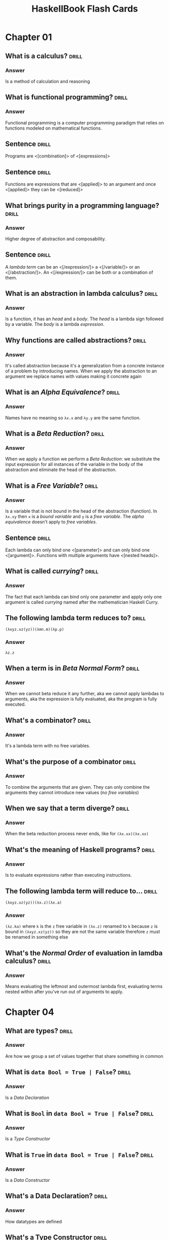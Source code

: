 # -*- eval: (org-content 2); -*-

#+TITLE: HaskellBook Flash Cards

* Chapter 01
** What is a calculus?                                                                      :drill:
*** Answer
Is a method of calculation and reasoning
** What is functional programming?                                                          :drill:
*** Answer
Functional programming is a computer programming paradigm that relies
on functions modeled on mathematical functions.
** Sentence                                                                                 :drill:
Programs are <[combination]> of <[expressions]>
** Sentence                                                                                 :drill:
Functions are expressions that are <[applied]> to an argument and once
<[applied]> they can be <[reduced]>
** What brings purity in a programming language?                                            :drill:
*** Answer
Higher degree of abstraction and composability.
** Sentence                                                                                 :drill:
A /lambda term/ can be an <[/expression/]> a <[/variable/]> or an
<[/abstraction/]>. An <[/expression/]> can be both or a combination of
them.
** What is an abstraction in lambda calculus?                                               :drill:
*** Answer
Is a function, it has an /head/ and a /body/. The /head/ is a lambda
sign followed by a variable. The /body/ is a lambda /expression/.
** Why functions are called abstractions?                                                   :drill:
*** Answer
It's called abstraction because it's a generalization from a concrete
instance of a problem by introducing names. When we apply the
abstraction to an argument we replace names with values making it
concrete again
** What is an /Alpha Equivalence/?                                                          :drill:
*** Answer
Names have no meaning so ~λx.x~ and ~λy.y~ are the same function.
** What is a /Beta Reduction/?                                                              :drill:
*** Answer
When we apply a function we perform a /Beta Reduction/: we substitute
the input expression for all instances of the variable in the body of
the abstraction and eliminate the head of the abstraction.
** What is a /Free Variable/?                                                               :drill:
*** Answer
Is a variable that is not bound in the head of the abstraction
(function). In ~λx.xy~ then ~x~ is a /bound variable/ and ~y~ is a
/free variable/. The /alpha equivalence/ doesn't apply to /free
variables/.
** Sentence                                                                                 :drill:
Each lambda can only bind one <[parameter]> and can only bind one
<[argument]>. Functions with multiple arguments have <[nested heads]>.
** What is called /currying/?                                                               :drill:
*** Answer
The fact that each lambda can bind only one parameter and apply only
one argument is called /currying/ named after the mathematician
Haskell Curry.
** The following lambda term reduces to?                                                    :drill:
~(λxyz.xz(yz))(λmn.m)(λp.p)~
*** Answer
~λz.z~
** When a term is in /Beta Normal Form/?                                                    :drill:
*** Answer
When we cannot beta reduce it any further, aka we cannot apply lambdas
to arguments, aka the expression is fully evaluated, aka the program
is fully executed.
** What's a combinator?                                                                     :drill:
*** Answer
It's a lambda term with no free variables.
** What's the purpose of a combinator                                                       :drill:
*** Answer
To combine the arguments that are given. They can only combine the
arguments they cannot introduce new values (no /free variables/)
** When we say that a term diverge?                                                         :drill:
*** Answer
When the beta reduction process never ends, like for ~(λx.xx)(λx.xx)~
** What's the meaning of Haskell programs?                                                  :drill:
*** Answer
Is to evaluate expressions rather than executing instructions.
** The following lambda term will reduce to...                                              :drill:
~(λxyz.xz(yz))(λx.z)(λx.a)~
*** Answer
~(λz.ka)~ where ~k~ is the ~z~ free variable in ~(λx.z)~ renamed to
~k~ because ~z~ is bound in ~(λxyz.xz(yz))~ so they are not the same
variable therefore ~z~ must be renamed in something else
** What's the /Normal Order/ of evaluation in lamdba calculus?                              :drill:
*** Answer
Means evaluating the leftmost and outermost lambda first, evaluating
terms nested within after you've run out of arguments to apply.
* Chapter 04
** What are types?                                                                          :drill:
:PROPERTIES:
:ID:       2c2d67f2-ec90-4a5f-a5f7-b322bec5a247
:END:
*** Answer
Are how we group a set of values together that share something in
common
** What is ~data Bool = True | False~?                                                      :drill:
:PROPERTIES:
:ID:       56f87207-45ef-4590-85b3-6c4f73867521
:END:
*** Answer
Is a /Data Declaration/
** What is ~Bool~ in ~data Bool = True | False~?                                            :drill:
:PROPERTIES:
:ID:       be1821b2-2773-492a-8b16-0ac5393c59be
:END:
*** Answer
Is a /Type Constructor/
** What is ~True~ in ~data Bool = True | False~?                                            :drill:
:PROPERTIES:
:ID:       88419a7e-e35e-4ea1-b7ee-ddddec40873a
:END:
*** Answer
Is a /Data Constructor/
** What's a Data Declaration?                                                               :drill:
:PROPERTIES:
:ID:       665a09cb-092f-4d47-ae95-bba993381897
:END:
*** Answer
How datatypes are defined
** What's a Type Constructor                                                                :drill:
:PROPERTIES:
:ID:       56eaab13-4f63-4b6d-8949-5a06dd869ffd
:END:
*** Answer
How we define the name of a type. Type constructors are used at type
level
** What's a Data Constructor?                                                               :drill:
:PROPERTIES:
:ID:       b9079175-a6f3-46bc-a25b-6746a661fd45
:END:
*** Answer
Are the values that inhabit the type they are defined in. Data
constructors are used at term level.
** What's the type of ~8~?                                                                  :drill:
:PROPERTIES:
:ID:       30603e40-ebf4-44ef-ae11-83450fb7c1e0
:END:
*** Answer
Numbers are polymorphic, the compiler doesn't assign them a concrete
type until is not forced to do so. In this case we cannot tell
** What are the ~Integral~ number types                                                     :drill:
:PROPERTIES:
:ID:       b03fd700-6876-4c67-bfa2-28d16d7ff405
:END:
*** Answer
Int, Integer, Word
** What are the ~Fractional~ number types                                                   :drill:
:PROPERTIES:
:ID:       9408ed3c-593f-45a8-98b6-c82c6a4e8315
:END:
*** Answer
Float, Double, Rational, Fixed, Scientific
** What's the type signature of ~==~                                                        :drill:
:PROPERTIES:
:ID:       0826e63c-0b5c-4c27-bcbd-c6eaeb8a5ba8
:END:
*** Answer
~(==) :: Eq a => a -> a -> Bool~
** What's the type signature of ~<~                                                         :drill:
:PROPERTIES:
:ID:       ff12a4b8-05fa-4014-8402-ba62bbb6d624
:END:
*** Answer
~(<) :: Ord a => a -> a -> Bool~
** ~if~ it's a statement or an expression?                                                  :drill:
:PROPERTIES:
:ID:       62d15637-c5d0-4442-a29f-d8ff2073cf3e
:END:
*** Answer
It's an expression
** What's the type signature of ~fst~?                                                      :drill:
:PROPERTIES:
:ID:       595d15bf-64a4-4897-b53d-985366992a94
:END:
*** Answer
~fst :: (a, b) -> a~
** What's the type signature of ~snd~                                                       :drill:
:PROPERTIES:
:ID:       8de0c7e8-25df-4276-8608-941fce812c34
:END:
*** Answer
~snd :: (a, b) -> b~
** What's the type signature of ~swap~?                                                     :drill:
:PROPERTIES:
:ID:       4a59f7d2-7dc2-4805-8a98-db2747991849
:END:
*** Answer
~swap :: (a, b) -> (b, a)~
* Chapter 05
** What's the output of ~:t 13~                                                             :drill:
:PROPERTIES:
:ID:       1f1e2410-fe95-4d3c-9403-ad7e1185846b
:END:
*** Answer
~13 :: Num p => p~
** What's the arrow (~->~)                                                                  :drill:
:PROPERTIES:
:ID:       c6e5b127-7dfb-487a-b902-b905092309b5
:END:
*** Answer
It's a /Type Constructor/ without a /Data Constructor/, it shows up only at type level and not at term level.
** The arrow ~(->)~ is left of right associative?                                           :drill:
:PROPERTIES:
:ID:       3f690bd9-927b-4c19-ba3f-e834e2bd0328
:END:
*** Answer
Is right associative, it means that ~(+) :: a -> a -> a~ it takes an
~a~ and returns a function ~(a -> a)~
** Function application is left or right associative?                                       :drill:
:PROPERTIES:
:ID:       62a423e6-8ff4-4a08-8620-a946a9af1651
:END:
*** Answer
If left associative, it means that ~f g 5~ will be applied as ~(f g) 5~
** What it means that a /Type Class/ is constraining a /Type Variable/?                     :drill:
:PROPERTIES:
:ID:       b5f3dfa9-c7b0-4aaf-aa25-84294dd9ad05
:END:
*** Answer
It means that the variable represents one of the types that have
instances of that /Type Class/
** How do you write that the /Type Variable/ ~a~ is constrained with /Type Class/ ~Num~?    :drill:
:PROPERTIES:
:ID:       d206609a-1e04-4cda-8f1b-224b29198671
:END:
*** Answer
~Num a => a~
** Sentence                                                                                 :drill:
:PROPERTIES:
:ID:       43e2f362-849f-44f8-a404-af0d845d6e1d
:END:
All <[functions]> in Haskell take <[one]> argument and return <[one]>
result
** Describe in words ~(+) :: Num a => a -> a -> a~                                          :drill:
:PROPERTIES:
:ID:       ab7ffc67-30cf-40df-836a-d11c9be4ebc5
:END:
*** Answer
It's a function that takes and argument of type ~a~ constrained by
~Num a~ and returns a function that takes and argument of the same
type ~a~ and returns a value of the same type ~a~.
** Describe in words ~map :: (a -> b) -> [a] -> [b]~                                        :drill:
:PROPERTIES:
:ID:       9211875b-d323-4a8d-95f7-d56c5b5dea3a
:END:
*** Answer
It's a function that takes a function from type ~a~ to type ~b~ and
returns a function that takes a list of values of type ~a~ and returns
a list of values ~b~
** Transformation from ~f :: (t1, t2) -> t3~ to ~f' :: t1 -> t2 -> t3~ is called...         :drill:
:PROPERTIES:
:ID:       13ec56c5-2f89-489b-8c14-5fcf068b0531
:END:
*** Answer
Curring
** Transformation from ~f :: t1 -> t2 -> t3~ to ~f' :: (t1, t2) -> t3~ is called...         :drill:
:PROPERTIES:
:ID:       6ac4dce2-46d1-4df5-a171-58cb50b2dc92
:END:
*** Answer
Unurring
** Write a function to curry a function ~(t1, t2) -> t3~                                    :drill:
:PROPERTIES:
:ID:       e7cae766-9d1a-4007-b1a8-be26fee5774a
:END:
*** Answer
#+BEGIN_SRC haskell :eval never
curry :: ((t1, t2) -> t3) -> t1 -> t2 -> t3
curry f a b = f (a, b)
#+END_SRC
** Write a function to uncurry a function ~t1 -> t2 -> t3~                                  :drill:
:PROPERTIES:
:ID:       8b03d20b-505a-43be-94ca-8cb0546e3ab6
:END:
*** Answer
#+BEGIN_SRC haskell
uncurry :: (t1 -> t2 -> t3) -> (t1, t2) -> t3
uncurry f (a, b) = f a b
#+END_SRC
** What's /Sectioning/?                                                                     :drill:
:PROPERTIES:
:ID:       d810fee9-1955-43e8-8594-6ece718d9d06
:END:
*** Answer
Partial application of infix operators. ~(2^)~ leaves the remaining
argument to the right or ~(^2)~ leaving the remaining argument to the
left.
** What means /Polymorphic/?                                                                :drill:
:PROPERTIES:
:ID:       74302f15-0ea0-4c75-b972-cc4395f3f38d
:END:
*** Answer
It means "made of many forms". Polymorphic type variables give us the
ability to implement expressions that can accept arguments of many
types and results of many types without rewriting the expression for
every type.
** Type variables can be: ...                                                               :drill:
:PROPERTIES:
:ID:       20eaf096-8900-480a-86ed-e51b203fbf0d
:END:
*** Answer
- Concrete
- Constrained Polymorphic (also called /Ad-Hoc Polymorphism/)
- Parametric Polymorphic
** A function is /Polymorphic/ when?                                                        :drill:
:PROPERTIES:
:ID:       c7f05602-864d-4804-9454-db7bde34d9c2
:END:
*** Answer
A function is polymorphic when its type signature has variables that
can represent more than one type.
** What's the /Parametricity/ property?                                                     :drill:
:PROPERTIES:
:ID:       c37ce399-d331-41b3-a4ba-2b204f0ce4d7
:END:
*** Answer
Parametricity is the property we get from having parametric
polymorphism. Parametricity means that the behavior of a function with
respect to the types of its arguments is uniform. The behavior cannot
change just because it was applied to an argument of a different type.
** What's a /Polymorphic Constant/?                                                         :drill:
:PROPERTIES:
:ID:       fa04ad83-d5d0-4ba6-8176-0cc03b59def5
:END:
*** Answer
A value whose concrete type is left to be decided. Ex ~[]~ which has
type ~[a]~ or ~1~ which has type ~Num a => a~.
** What's a /Principal Type/?                                                               :drill:
:PROPERTIES:
:ID:       614d06ae-ecd6-4977-9247-ae160014c097
:END:
*** Answer
Is the most generic type which still type checks.
** What's a /Type Class/?                                                                   :drill:
:PROPERTIES:
:ID:       60107c70-6056-47af-b09c-e14113e1abf0
:END:
*** Answer
Is a means of expressing faculties or interfaces that multiple
datatypes have in common.
** What's a /Module/?                                                                       :drill:
:PROPERTIES:
:ID:       b20dd244-9ccd-4a3b-8f71-d2a3decf14d6
:END:
*** Answer
Is the unit of organization that Haskell uses to collect together
declarations of values, functions, datatypes, type classes, and type
classes instances.

* Chapter 06
** In what sense Typeclasses are the opposite of Datatypes?                                 :drill:
:PROPERTIES:
:ID:       91055e7a-1f5a-4a2f-b961-9fe795ac3752
:END:
*** Answer
Because /Datatypes/ defines how /Types/ are created whereas
/Typeclasses/ defines how /Types/ are consumed (used in a
computation).
** What's the relationship between Typeclasses and their instances?                         :drill:
:PROPERTIES:
:ID:       31129382-0564-4817-856a-2dee25618d78
:END:
*** Answer
/Typeclasses/ defines functions and values. /Typeclasses/ instances
supply an implementation of those functions and values for a specific
/Type/.
** Sentence                                                                                 :drill:
:PROPERTIES:
:ID:       dd25510c-4c3d-4047-a9c0-898ae4cf12b8
:END:
Typeclasses allow us to <[generalize]> over a set of <[/types/]> in
order to define and execute a standard set of <[functions]> for those
<[types]>
** List some well known Typeclasses                                                         :drill:
:PROPERTIES:
:ID:       3ecc0dc9-4695-4984-b23d-73af3f5c6737
:END:
*** Answer
- Eq
- Show
- Ord
- Enum
- Bounded
- Num
** What does it mean for a Type to have an instance of a Typeclass?                         :drill:
:PROPERTIES:
:ID:       6363288a-2388-4d38-8244-4269f46e148f
:END:
*** Answer
To have an implementation of every (required) function defined in the
Typeclass.
** List all the methods defined in ~Eq~ Typeclass                                           :drill:
:PROPERTIES:
:ID:       9140d1a7-501a-4445-a9e1-375e3276308d
:END:
*** Answer
- ~(==) :: a -> a -> Bool~
- ~(/=) :: a -> a -> Bool~
** Define an instance of Typeclass ~Eq~ for the following Type                              :drill:
:PROPERTIES:
:ID:       a0d39dd2-13a3-40ab-997b-680dd199cfc9
:END:
#+BEGIN_SRC haskell
data Trivial = Trivial
#+END_SRC
*** Answer
#+BEGIN_SRC haskell
instance Eq Trivial where
  (==) Trivial Trivial = True
#+END_SRC
** What are partial functions?                                                              :drill:
:PROPERTIES:
:ID:       d414f081-be84-4fa7-9548-a8981ff9d5c0
:END:
*** Answer
Functions that are not defined for all possible input. Haskell will
refuse to compile such functions.
** Sentence                                                                                 :drill:
:PROPERTIES:
:ID:       906c121e-ced1-4a97-bc7c-eaebfb06a86e
:END:
*** Answer
For a <[polymorphic]> datatype we can ask, for one or more <[type
argument]>, to implement one or more <[Typeclass]>
** Write an instance of Typeclass ~Eq~ for the following Datatype                           :drill:
:PROPERTIES:
:ID:       0f0a2a72-bda0-4cd5-9087-d28bb7d32366
:END:
#+BEGIN_SRC haskell
data Pair a = Pair a a
#+END_SRC
*** Answer
#+BEGIN_SRC haskell
instance Eq a => Eq (Pair a) where
  (==) (Pair l1 l2) (Pair r1 r2) =
    l1 == r1 && l2 == r2
#+END_SRC
** How can a Typeclass inherith from another?                                               :drill:
:PROPERTIES:
:ID:       ca5d7efe-df2c-4954-af75-b0b22f020459
:END:
*** Answer
In the definition of a /Typeclass/ you can require the /Type/ to
already implement another /Typeclass/ (NOTE: that is not the same as
requiring a type to implement another /Typeclass/ when you define
another /Typeclass/ implementation)

#+BEGIN_SRC haskell :eval never
class (Real a, Enum a) => Integral a where ...
#+END_SRC

Any type that implements ~Integral~ must implement already ~Real~ and
~Enum~
** Why Typeclasses don't suffer from multiple inheritance problems?                         :drill:
:PROPERTIES:
:ID:       0e89feb7-be9d-469d-ae9f-9d99aed588ad
:END:
*** Answer
Because /Typeclasses/ inheritance is addictive, an implementation of a
method of a /Typeclass/ cannot override the implementation of another.
** What is /Type Defaulting/?                                                               :drill:
:PROPERTIES:
:ID:       09241a11-3199-42aa-a4dd-116ce303e185
:END:
*** Answer
Is when a /Typeclass/ constrained polymorphic value needs to be
resolved and it cannot be resolved either by declaration (~5 ::
Double~) or by type inference then the polymorphism is resolved using
the /Typeclass/ default type value (ex. for ~5~ the /Typeclass/ is
~Num~ and the default type of ~Num~ is ~Integer~)
** Question?                                                                                :drill:
:PROPERTIES:
:ID:       e0779f8d-fdd8-4ea4-a89f-048f37adb543
:END:
What is used, besides declaration and type inference, to resolve the
polymorphism of a value?
*** Answer
/Type Defaulting/, every Typeclass have a default type value, ~Enum~
has ~Integer~ as default, ~Fractional~ has ~Double~ as default.
** What's ~Ord~ /Typeclass/ for?                                                            :drill:
:PROPERTIES:
:ID:       c76bc27f-e151-4243-ac54-c215b4718e17
:END:
*** Answer
For things that can be put in order
** List all the methods in ~Ord~ /Typeclass/                                                :drill:
:PROPERTIES:
:ID:       1c9a1c10-7e48-4a09-9e1d-2b978ba11beb
:END:
*** Answer
- ~compare :: a -> a -> Ordering~
- ~(<) :: a -> a -> Bool~
- ~(<=) :: a -> a -> Bool~
- ~(>) :: a -> a -> Bool~
- ~(>=) :: a -> a -> Bool~
- ~max :: a -> a -> a~
- ~min :: a -> a -> a~
** What's ~Enum~ /Typeclass/ for?                                                           :drill:
:PROPERTIES:
:ID:       5ec1663f-2b30-4e73-960a-437eddbba34d
:END:
*** Answer
For things that have a predecessor and a successor
** What's ~Show~ /Typeclass/ for?                                                           :drill:
:PROPERTIES:
:ID:       8de4ca42-df7b-4c8f-a1f7-c89411d38023
:END:
*** Answer
To provide human readable string representations of structured data.
** What's ~()~?                                                                             :drill:
:PROPERTIES:
:ID:       39cd56e1-166c-4207-bfb5-1911dd1c10a4
:END:
*** Answer
Is called /Unit/, it's a value and also a type that has only one
habitant, it essentially represents nothing.
** What's the most representative method of ~Show~ /Typeclass/?                             :drill:
:PROPERTIES:
:ID:       6e5ef46b-e0e1-4ce5-9ace-3f2f515b150e
:END:
*** Answer
~show :: a -> String~
** What's ~Read~ /Typeclass/ for?                                                           :drill:
:PROPERTIES:
:ID:       320bfb02-7341-4e2e-8886-f52cefe4d51d
:END:
*** Answer
Interpret a string into a structured data.
** What's the most representative method of ~Read~ /Typeclass/?                             :drill:
:PROPERTIES:
:ID:       ac31c492-45c2-41ca-83eb-6f1ea9a56698
:END:
*** Answer
~read :: String -> a~ which is a partial function (we cannot guarantee
that for every string we can create a value of type ~a~) so it should
be avoided.
* Chapter 07
** How variables get bound to values?                                                       :drill:
:PROPERTIES:
:ID:       b59abd8d-5a7b-43cb-8f59-76c1f3ec4b95
:END:
*** Answer
- Apply arguments values to function parameters (~f x = x; f 5~)
- ~let~ expressions (~let x = 5 in ...~)
- ~where~ statements (~where x = 5~)
- Pattern matching (~x:_ = [5, 6, 7]~)
- Declaration (~x = 5~)
** Sentence                                                                                 :drill:
SCHEDULED: <2019-05-09 Thu>
:PROPERTIES:
:ID:       047c0400-84be-458f-b0e8-ecbe03cf6764
:DRILL_LAST_INTERVAL: 4.9644
:DRILL_REPEATS_SINCE_FAIL: 2
:DRILL_TOTAL_REPEATS: 1
:DRILL_FAILURE_COUNT: 0
:DRILL_AVERAGE_QUALITY: 5.0
:DRILL_EASE: 2.6
:DRILL_LAST_QUALITY: 5
:DRILL_LAST_REVIEWED: [2019-05-04 Sat 10:29]
:END:
Haskell is a <[lexically]> scoped language.
** Write ~triple~ as an anonimous function                                                  :drill:
:PROPERTIES:
:ID:       50bdd368-c864-4c23-94d4-d541ca3abb9d
:END:
*** Answer
~triple = \x -> x * 3~
** When it's useful an anonymous function?                                                  :drill:
:PROPERTIES:
:ID:       b65afc8a-ae5f-41fd-b256-74c25a115e5b
:END:
*** Answer
- When you need to pass it to another function.
- When it's not called anywhere else.
** What's /Pattern Matching/?                                                               :drill:
:PROPERTIES:
:ID:       b46e847f-49dd-4f05-876e-a8f850fd77c7
:END:
*** Answer
A way of matching values against patterns and where appropriate
binding values to successful matches.
** What /Pattern Matching/ is used for?                                                     :drill:
:PROPERTIES:
:ID:       358e59ec-df22-4b51-bdfa-d38f24fafd86
:END:
*** Answer
- Vary what a function does given different input.
- Unpack and expose the contents of our data.
** What's the meaning of ~_~ in a pattern for a /Pattern Match/                             :drill:
:PROPERTIES:
:ID:       fa198000-9dbb-4ed7-bf9d-ad6a1cdb4248
:END:
*** Answer
It's the /Universal Pattern/ that matches everything and doesn't bound
any variable.
** Recall the syntax of a case expression                                                   :drill:
:PROPERTIES:
:ID:       4286d5c2-f481-4df1-9a37-c87d8a61d697
:END:
*** Answer
#+BEGIN_SRC haskell :results none
:{
case 5 > 7 of
  False -> "It works"
  True -> "Run!"
:}
#+END_SRC
** What's an /High Order/ function?                                                         :drill:
:PROPERTIES:
:ID:       60bbe065-32cc-4149-bc9f-0f3fc2da06df
:END:
*** Answer
A function that takes another function as an argument and / or returns
a function as result. Due to currying, in Haskell any function that
appears to take more than one argument is an high order funciton.
** Recall the syntax for /Guard Clauses/                                                    :drill:
:PROPERTIES:
:ID:       76dd7d7a-4aa6-4577-ade4-edb4f6b652b6
:END:
*** Answer
#+BEGIN_SRC haskell :results none
:{
myAbs :: Integer -> Integer
myAbs x
  | x < 0 = (-x)
  | otherwise = x
:}
#+END_SRC
** What's the type of ~(.)~ and how it's called?                                            :drill:
:PROPERTIES:
:ID:       c166deee-f821-42e5-8971-6b400780806a
:END:
*** Answer
/Function Composition/
~(.) :: (b -> c) -> (a -> b) -> a -> c~
** What it means for a function to be written in a /Pointfree Style/?                       :drill:
:PROPERTIES:
:ID:       9a7c7d88-9194-4849-b597-16b48b91b0a9
:END:
*** Answer
It means that is written without specifying the arguments (derives
from topology where there are spaces made of points and functions
between those points, specifying functions without points means
specifying functions without arguments).

In this style functions are made by pure composition or partial
applications of existing functions.

#+BEGIN_SRC haskell :results none
addOne = (+) 1
#+END_SRC

* Chapter 08
** What is the /Bottom/?                                                                    :drill:
*** Answer
In type theory, the bottom type is the type that has no values. It's
also called zero or empty and sometimes denoted with "falsum" ⊥ ("UP
TACK" UTF-8 symbol)
** What should be the result type of a f that returns ~Int~ but also can raise an error?    :drill:
*** Answer
The return type should be ~Int | ⊥~
** Write the function ~fibonacci~ to calculate the fibonacci numbers                        :drill:
*** Answer
#+BEGIN_SRC haskell :results none
:{
fibonacci :: Integral a => a -> a -> a
fibonacci 0 = 0
fibonacci 1 = 1
fibonacci n = fibonacci (n - 1) + fibonacci (n - 2)
:}
#+END_SRC
** What keyword will declare a type synonym or a type alias?                                :drill:
*** Answer
~type~ ex ~type Numerator = Integer~
** How is commonly named a support function created in a where clause?                      :drill:
*** Answer
~go~
* Chapter 09
** How do you declare the types of a list of ~Integer~?                                     :drill:
*** Answer
~[Integer]~
** Write the definition of list datatype                                                    :drill:
*** Answer
~data [] a = [] | a : [a]~
** List datatype is a sum type or a prod type?                                              :drill:
*** Answer
Both. It's a sum type because ~[] | a : [a]~ and it's a prod type
because ~:~ data constructor takes two arguments.
** How can you pattern match the head and the tail of a list ~xs~?                          :drill:
*** Answer
~(head : tail) = xs~
** How would you define the list ~[1, 2, 3]~ without using the ~[]~ syntactic sugar?        :drill:
*** Answer
~1 : 2 : 3 : []~
** How is it called the ~:~ data contructor for lists?                                      :drill:
*** Answer
It's called /cons/ and ~x : []~ is called a /cons cell/
** What's a list's /Spine/?                                                                 :drill:
*** Answer
The spine is the connective structure that holds the cons cells
together and in place. In general that holds together a data
structure.
** Write a list of numbers from 1 to 10 using sugared ranges                                :drill:
*** Answer
~[1..10]~
** Write a list of numbers from 1 to 10 using desugared ranges                              :drill:
*** Answer
~enumFromTo 1 10~
** Write a recursive function with the following signature and expected behaviour           :drill:
~eft :: (Enum a, Ord a) => a -> a -> [a]~
where
~eft 1 10 == [1, 2, 3, 4, 5, 6, 7, 8, 9, 10]~
~eft 3 1 == []~
*** Answer
#+BEGIN_SRC haskell :eval never
eft :: (Enum a, Ord a) => a -> a -> [a]
eft x y
  | x > y = []
  | x == y = [x]
  | otherwise = x : (eft (succ x) y)
#+END_SRC
** What's the signature of ~take~? And what's the behaviour?                                :drill:
*** Answer
~take :: Int -> [a] -> [a]~

It will take the first ~n~ elements out of a given list. It works on
the spine of the list.
** What's the signature of ~dropWhile~? And what's the behaviour?                           :drill:
*** Answer
~dropWhile :: (a -> Bool) -> [a] -> [a]~

It will drop elements from a given list until the given predicate is
satisfied and it will return the rest of the list. It works on the
spine.
** What's a list comprehension? Create a list of first 10 odd naturals squared              :drill:
*** Answer
A kind of expression meant to create a new list starting from one or
more lists and optional predicates.

#+BEGIN_SRC haskell
take 10 [ x ^ 2 | x <- [1..], mod 2 x == 0]
#+END_SRC
** Define the condition of an expression to be in /Normal Form/                             :drill:
*** Answer
- The expression is already fully evaluated
** Define the condition of an expression to be in /Weak Head Normal Form/                   :drill:
*** Answer
- The expression is already fully evaluated (/Normal Form/).
- The expression has been evaluated to the point of arriving at a data
  constructor or lambda awaiting an argument.
** Tell in what form (WHNF, NF, NONE) the following expressions are                         :drill:
1. ~(1, 2)~
2. ~(1, 1 + 1)~
3. ~\x -> x * 10~
4. ~"Fizz" ++ "Buzz"~
5. ~[1..10]~
*** Answer
1. WHNF & NF.
2. WHNF. outermost is a data constructor ~(,)~ but arguments are
   not fully evaluated so it is not in NF.
3. WHNF & NF.
4. NONE. there's no lambda or data constructor, only ~+~ not applied
   to arguments fully evaluated.
5. WHNF. outermost is a data constructor ~:~ applied to the rest of
   the list not yet evaluated.
** What it means for a function to be /Spine Strict/?                                       :drill:
*** Answer
It means that it uses only the /Spine/ of the data structure and not
the values contained.
** What it means for a function to be /Value Strict/?                                       :drill:
*** Answer
To be dependent on the values of the data structure.
** What function do we use to transform elements of a list?                                 :drill:
*** Answer
~map :: (a -> b) -> [a] -> [b]~
** What function do we use to filter elements of a list?                                    :drill:
*** Answer
~filter :: (a -> Bool) -> [a] -> [a]~
** What function can we use to generally "combine" two lists together?                      :drill:
*** Answer
~zipWith :: (a -> b -> c) -> [a] -> [b] -> [c]~
** Implement the function ~reverse~ to reverse a list                                       :drill:
*** Answer
#+BEGIN_SRC haskell :eval never
reverse :: [a] -> [a]
reverse = undefined
#+END_SRC

* Chapter 10
** Sentence                                                                                 :drill:
Folds as a general concept are called <[Catamorphism]>, where <["cata"]>
means "down" and <["morphism"]> means <["transformation"]>

** Implement ~foldr~ for lists                                                              :drill:
*** Answer
#+BEGIN_SRC haskell :eval never
foldr :: (a -> b -> b) -> b -> [a] -> b
foldr _ z [] = z
foldr f z (x:xs) = f x (foldr f z xs)
#+END_SRC

** Unroll the evaluation of the following expression                                        :drill:
~foldr (+) 0 [1, 2, 3]~
*** Answer
#+BEGIN_SRC haskell :eval never
foldr (+) 0 [1, 2, 3]
(+) 1 (foldr (+) 0 [2, 3])
(+) 1 ((+) 2 (foldr (+) 0 [3]))
(+) 1 ((+) 2 ((+) 3 (foldr (+) 0 [])))
(+) 1 ((+) 2 ((+) 3 0))
(+) 1 ((+) 2 3)
(+) 1 5
6
#+END_SRC

** Sentence                                                                                 :drill:
Folding happens in two staging <[/Traversing/]> (fold recurses over
the spine) and <[/Folding/]> (fold reduce of the function over the
values)

** Can a ~foldr~ operate on an infinite list? If yes, why and in what cases?                :drill:
*** Answer
Yes, when the function used is not strict on both the arguments.
#+BEGIN_SRC haskell :eval never
foldr (\x b -> f x || b) False xs
#+END_SRC

** Implement ~foldl~ for lists                                                              :drill:
*** Answer
#+BEGIN_SRC haskell :eval never
foldl :: (b -> a -> b) -> b -> [a] -> b
foldl _ acc [] = acc
foldl f acc (x:xs) = foldl f (f acc x) xs
#+END_SRC

** Unroll the evaluation of the following expression                                        :drill:
*** Answer
#+BEGIN_EXAMPLE
foldl (+) 0 [1, 2, 3]
foldl (+) ((+) 0 1) [2, 3]
foldl (+) 1 [2, 3]
foldl (+) ((+) 1 2) [3]
foldl (+) 3 [3]
foldl (+) ((+) 3 3) []
foldl (+) 6 []
6
#+END_EXAMPLE

** What kind of fold can be applied to infinite lists? Why?                                 :drill:
*** Answer
~foldr~ because since it's associative to the right the first thing it
does is to execute the function with the first element of the list and
on the rest of the fold, if the function is not strict and doesn't
need the second argument for the result the rest of the fold can be
left not evaluated.
#+BEGIN_EXAMPLE
foldr (||) False (repeat True)
(||) True _ -- don't need to evaluate what's on the right
True
#+END_EXAMPLE

** What kind of fold cannot be applied to infinite lists? Why?                              :drill:
*** Answer
~foldl~ because since it's associative to the left the first thing it
does is to make the recursive function so you have no chance to stop
the computation
#+BEGIN_EXAMPLE
foldl (||) False (repeat True)
foldl (||) ((||) False True) (repeat True)
foldl (||) True (repeat True)
foldl (||) ((||) True True) (repeat True)
foldl (||) True (repeat True)
foldl (||) ((||) True True) (repeat True)
foldl (||) True (repeat True)
foldl (||) ((||) True True) (repeat True)
...
#+END_EXAMPLE
** Implement ~scanr~ for lists                                                              :drill:
*** Answer
#+BEGIN_SRC haskell :eval never
scanr :: (a -> b -> b) -> b -> [a] -> [b]
scanr _ z [] = [z]
scanr f z (x:xs) = (f x (head rest)) : rest
  where rest = scanr f z xs
#+END_SRC
** Implement ~scanl~ for lists                                                              :drill:
*** Answer
#+BEGIN_SRC haskell :eval never
scanl :: (b -> a -> b) -> b -> [a] -> [b]
scanl _ acc [] = [acc]
scanl f acc (x:xs) = acc : (scanl f (f acc x) xs)
#+END_SRC
** Sentence                                                                                 :drill:
When all /Data Constructors/ in a Datatype don't need values of types
mentioned in the /Type Constructor/, those types are called <[Phantom
Types]> or we say that they <[Have No Witness]>

#+BEGIN_SRC haskell :eval never
data Silly a = Silly
#+END_SRC

* Chapter 11
** The term /Type Constant/ is used to refer to...                                          :drill:
:PROPERTIES:
:ID:       5244b399-cb50-4700-8c84-0eaf065cdc6b
:END:
*** Answer
A type constructor that takes no arguments.
** The term /Data Constant/ is used to refer to...                                          :drill:
:PROPERTIES:
:ID:       45fa0c20-213e-4013-8574-d6302fb4f000
:END:
*** Answer
A data constructor that takes no arguments.
** The term /Type Constructor/ is used to refer to...                                       :drill:
:PROPERTIES:
:ID:       c0e0b4ae-da4d-4a5a-9750-4a919446f4a7
:END:
*** Answer
Denotes a type in a /Data Declaration/
** Give some examples of /Type Constants/                                                   :drill:
:PROPERTIES:
:ID:       aaa4d161-7b09-4ac0-a46c-dc1287083984
:END:
*** Answer
~Bool~, ~Integer~, ~Char~, ~Float~, ~Double~
** Give some examples of /Type Constructors/                                                :drill:
:PROPERTIES:
:ID:       eb94a80b-ac1c-4f48-9cdb-19990f38e1ed
:END:
*** Answer
~Maybe~, ~(,)~, ~[]~, ~Either~

** Sentence                                                                                 :drill:
:PROPERTIES:
:ID:       26fadaf0-3926-4871-b352-c0bb7124b232
:END:
We know that /Type Constructor/ is a fully applied, and therefore a
/Concrete Type/ when it is represent as <[~*~]>
** Sentence                                                                                 :drill:
:PROPERTIES:
:ID:       2ffb77b4-8d78-42b3-bb4b-1e89fe2525f4
:END:
/Type Constructors/ operate at <[type]> level. Types are resolved at
<[compile-time]>
** Sentence                                                                                 :drill:
:PROPERTIES:
:ID:       9e809b96-2c2c-4b49-b415-0d8e9ce6c62b
:END:
/Type Constructors/ are <[functions]> that operate <[type]> level
** Sentence                                                                                 :drill:
:PROPERTIES:
:ID:       a73cd5b8-658b-4860-b380-a1bf60e27d61
:END:
/Data Constructors/ operate at <[term]> level. Values can be
interacted with at <[run-time]>
** Sentence                                                                                 :drill:
:PROPERTIES:
:ID:       809a5248-224a-47db-857a-050a85aaed64
:END:
In a /Datatype Definition/ what comes before the ~=~ is a <[type
constructor]>
** Sentence                                                                                 :drill:
:PROPERTIES:
:ID:       2c179350-155b-445c-b587-8f4f998655d9
:END:
In a /Datatype Definition/ what comes after the ~=~ is a <[data
constructor]>
** Sentence                                                                                 :drill:
:PROPERTIES:
:ID:       727d8a93-a9f9-4d02-8ca0-5b915f2cc4aa
:END:
The Haskell Report uses the term <[/Type Constant/]> to refer to types
that take no arguments and are already types. In the Report, <[/Type
Constructor/]> is used to refer to types which must have arguments
applied to become a type.
** Sentence                                                                                 :drill:
:PROPERTIES:
:ID:       904f300b-67f4-45fe-b197-70fc9b2df7ea
:END:
The syntax ~::~ usually means <["has type of"]>
** What are the kinds?                                                                      :drill:
:PROPERTIES:
:ID:       96250e86-196d-4046-be99-130e9938eb34
:VISIBILITY: folded
:END:
*** Answer
Kinds are the types of /Type Constructors/, primarly encoding the
number of arguments they take.

** When kinds become types?                                                                 :drill:
:PROPERTIES:
:ID:       46365b63-8516-4238-be97-542f28f8b75d
:VISIBILITY: folded
:END:
*** Answer
When they are fully applied.

** Kinds application                                                                        :drill:
:PROPERTIES:
:ID:       ad406627-6d4b-43e4-9c52-9767a6d0a8a0
:DRILL_LAST_INTERVAL: 4.6883
:DRILL_REPEATS_SINCE_FAIL: 2
:DRILL_TOTAL_REPEATS: 1
:DRILL_FAILURE_COUNT: 0
:DRILL_AVERAGE_QUALITY: 4.0
:DRILL_EASE: 2.5
:DRILL_LAST_QUALITY: 4
:DRILL_LAST_REVIEWED: [2018-08-19 Sun 18:27]
:VISIBILITY: folded
:END:
How many time the kind ~* -> * -> *~ must be applied to become a type?
*** Answer
2

** What is an Higher-Kinded type?                                                           :drill:
:PROPERTIES:
:ID:       ed1e41cb-de7f-4c23-9931-4e57316b32ad
:VISIBILITY: folded
:END:
*** Answer
A kind that needs to be applied more than once to become a type

** What kind has the following Datatype?                                                    :drill:
:PROPERTIES:
:ID:       2a17521b-99d1-4eff-8317-3aeee32c023d
:VISIBILITY: folded
:END:
#+BEGIN_SRC haskell :eval never
data Silly a b c =
  Silly a b c
  deriving Show
#+END_SRC
*** Answer
~Silly :: * -> * -> * -> *~

** What kind has ~[]~?                                                                      :drill:
:PROPERTIES:
:ID:       48f3ac53-1b89-400b-96c0-32fcf957edcc
:VISIBILITY: folded
:END:
*** Answer
~[] :: * -> *~

** What's the type of ~[]~?                                                                 :drill:
:PROPERTIES:
:ID:       6e33ee49-6583-4085-8319-005556d212cb
:END:
*** Answer
~[] :: [a]~

** What are arguments taken from /Type Constructors/?                                       :drill:
:PROPERTIES:
:ID:       efae5cf1-3e93-46c4-81df-f7a62bcbb67e
:END:
*** Answer
Types

** What are arguments taken from /Data Constructors/?                                       :drill:
:PROPERTIES:
:ID:       c178f70e-9e5d-4d10-8e13-4e60364edc81
:END:
*** Answer
Values

** Naming in patterns                                                                       :drill:
:PROPERTIES:
:ID:       b91b750e-8c4a-4c43-8cfd-79cddff624a2
:DRILL_LAST_INTERVAL: 5.1613
:DRILL_REPEATS_SINCE_FAIL: 2
:DRILL_TOTAL_REPEATS: 1
:DRILL_FAILURE_COUNT: 0
:DRILL_AVERAGE_QUALITY: 4.0
:DRILL_EASE: 2.5
:DRILL_LAST_QUALITY: 4
:DRILL_LAST_REVIEWED: [2018-08-19 Sun 18:27]
:END:
How can you, with a single pattern, match the head, tail and the whole
value of a list like ~_ = [1, 2, 3]~? Also called /As-Pattern/
*** Answer
~l@(h:t) = [1, 2, 3]~

** Ignoring in patterns                                                                     :drill:
:PROPERTIES:
:DRILL_LAST_INTERVAL: 3.6334
:DRILL_REPEATS_SINCE_FAIL: 2
:DRILL_TOTAL_REPEATS: 1
:DRILL_FAILURE_COUNT: 0
:DRILL_AVERAGE_QUALITY: 4.0
:DRILL_EASE: 2.5
:DRILL_LAST_QUALITY: 4
:DRILL_LAST_REVIEWED: [2018-08-19 Sun 18:34]
:ID:       2f11d70a-8a29-4541-95ce-8ed756efa163
:END:
How can you ignore a part of a match in a pattern
*** Answer
With an underscore ~_~. If we are interested only in the tail of a
list we can use a pattern like ~(_:t) = [1, 2, 3]~

** Why should we say, in the /Data Declaration/ below, that ~Price~ depends on ~Integer~?   :drill:
#+BEGIN_SRC haskell :eval never
data Price = Price Integer deriving (Eq, Show)
#+END_SRC
*** Answer
Because you cannot construct ~Price~ values if ~Integer~ is not in the
scope

** Sentence                                                                                 :drill:
A type can be thought as an <[enumeration]> of <[/Data Constructors/]>
that have zero or more arguments.
** Sentence                                                                                 :drill:
Algebraic datatype in Haskell are algebraic because we can describe
the patterns of argument structures using two basic operations:
- sum (ex. ~A | B~)
- product (ex. ~(A, B)~)
** Sentence                                                                                 :drill:
Newtypes
- Only allows a single <[unary]> /Data Constructor/.
- The cardinality is the cardinality of the <[type given as argument]>.
- It only exists at <[compile]> time.
- It has no <[run]> time overhead.
- It uses the same representation of the <[type given as argument]>.
- We can define <[/Typeclasses/]> on it.
** Can you derive /Typeclasses/ on a /Newtype/?                                             :drill:
*** Answer
Yes, with ~GeneralizedNewtypeDeriving~ language extension
** What's the symbol used to define a /Sum Type/?                                           :drill:
*** Answer
~|~ as in ~data Bool = True | False~
** What's the cardinality of a /Sum Type/?                                                  :drill:
*** Answer
The sum of the cardinality of its inhabitants.
** Sentence                                                                                 :drill:
/Product Types/ express <[conjunction]> that is the logic operator
<[and]>.
** Sentence                                                                                 :drill:
/Sum Types/ express <[disjunction]> that is the logic operator <[or]>.
** What's the symbol used to define a /Product Type/?                                       :drill:
*** Answer
There's no special symbol, every /Data Constructor/ with two or more
arguments it's a product.
** What's the cardinality of a /Product Type/?                                              :drill:
*** Answer
The product of the cardinality of its inhabitants.
** Define a /Datatype/ ~Person~ with age and name with record syntax                        :drill:
*** Answer
#+BEGIN_SRC haskell
data Person =
  Person { name :: String
         , age :: String
         }
  deriving (Eq, Show)
#+END_SRC
** What defines implicitly a record syntax?                                                 :drill:
*** Answer
One function for each field called the same as the record.
** When a /Data Declaration/ is in /Normal Form/?                                           :drill:
*** Answer
When we have the /Sum/ of the /Product Types/

#+BEGIN_SRC haskell :results none
:{
data Expression =
    Number Int
  | Add Expression Expression
  | Minus Expression Expression
  | Mul Expression Expression
  | Div Expression Expression
:}
#+END_SRC
** Give an example of accidental bottom in records                                          :drill:
*** Answer
#+BEGIN_SRC haskell
data Car = NotCar | Car {model :: String, year :: String}

model Car {model = "Porche Boxter", year = 2016}
model NotCar
#+END_SRC
** How can the accidental bottom problem can be avoided in records?                         :drill:
*** Answer
By ensuring the completeness of the generated functions for the
records (all the values of that defined type must be records).

#+BEGIN_SRC haskell
data Car = Car {model :: String, year :: Integer}
data Automobile = NotCar | Automobile Car

-- The following will not compile ;-)
-- model NotCar
#+END_SRC
** How can you pattern match a record?                                                      :drill:
*** Answer
By selecting the field and pattern match on the result with a ~case~ expression.



** What's the cardinality of a /Function Type/?                                             :drill:
*** Answer
If the function is ~a -> b~ then the cardinality is ~∥b∥ ^ ∥a∥~
** When a /Kind/ becomes a /Type/?                                                          :drill:
*** Answer
When it's fully applied

* Chapter 12
** What's the definition of ~Maybe~?                                                        :drill:
:PROPERTIES:
:ID:       13dfc99b-44c2-440c-9159-6bbc3dda93b8
:END:
*** Answer
~data Maybe a = Nothing | Just a~

** When should be used ~Maybe~?                                                             :drill:
:PROPERTIES:
:ID:       da6182bc-cde5-49c7-9512-da6bb86c5798
:END:
*** Answer
To encode the effect of failure.

** What's the definition of ~Either~?                                                       :drill:
:PROPERTIES:
:ID:       7f75cf4a-f3da-4526-9f14-22bd8ed28207
:END:
*** Answer
~data Either a b = Left a | Right b~

** When should be used ~Either~?                                                            :drill:
:PROPERTIES:
:ID:       1cb9e4fe-b145-4441-a1e2-e39199cc923a
:END:
*** Answer
To encode the effect of failure when we want more information about
the error

** What do you put on the ~Left~ side of ~Either~?                                          :drill:
:PROPERTIES:
:ID:       1181da3d-cf16-49c4-93fe-1f420e3bc0d6
:END:
*** Answer
The error

** What do you put on the ~Right~ side of ~Either~?                                         :drill:
:PROPERTIES:
:ID:       a25ee471-3ca5-4f20-91fa-ebbb8c96ace6
:END:
*** Answer
The value

** Why the error type is always on the ~Left~ side of ~Either~?                             :drill:
:PROPERTIES:
:ID:       243efcac-3047-432f-9943-0f0e05f7e067
:END:
*** Answer
So that with typeclasses like ~Functor~ that works with a type
constructor with one type parameter we can give it a partially applied
~Either~ with the error part leaving the success part to work with.
** What are the /Kinds/?                                                                    :drill:
:PROPERTIES:
:ID:       6d832698-a7b7-47d5-8a95-27752d5ea5d6
:END:
*** Answer
Kinds are type types of types, or types one level up
** What are /Kinds/ for?                                                                    :drill:
:PROPERTIES:
:ID:       459b9fef-9cb6-47f4-a235-07fbcb3c5ab4
:END:
*** Answer
To generalize behaviour over data with an unknown type
** How do we represent /Kinds/ in Haskell?                                                  :drill:
:PROPERTIES:
:ID:       a2728aaa-f14c-414e-a7db-1631542c77cc
:END:
*** Answer
With the symbol ~*~
** What are the /lifted/ types?                                                             :drill:
:PROPERTIES:
:ID:       e7409301-08f1-4693-8034-ad41c1aa2ad0
:END:
*** Answer
Have kind ~*~, they include every type that can be user defined and
they are every type that can be inhabited by /bottom/ (⊥)
** What are the /unlifted/ types?                                                           :drill:
:PROPERTIES:
:ID:       ac0f8a55-8d29-463e-8fe7-6d09b972bf2f
:END:
*** Anwer
Have kind ~#~, they are types that cannot be inhabited by /bottom/
(⊥) like machine types or raw pointers
** What kind are the /newtypes/? Are they lifted or not? Why?                               :drill:
:PROPERTIES:
:ID:       f1096dbf-d6b3-464e-8bc8-0344f9e4c2ad
:END:
*** Answer
They have kind ~*~ but they are not /lifted/ becase they cannot
contain /bottom/ only they type they contain can contain /bottom/
so they are /unlifted/
** Given the following code                                                                 :drill:
#+BEGIN_SRC haskell :eval never
r :: a -> f a
#+END_SRC

1. What is the kind of ~a~
2. What is the kind of ~f a~
3. What is the kind of ~f~

*** Answer
1. ~*~
2. Since ~(->)~ has kind ~* -> * -> *~ each of applicable types must
   have kind ~*~ so ~f a~ must have kind ~*~
3. Since ~f a~ must have kind ~*~ then ~f~ must have kind ~* -> *~

* Chapter 13
** What's the name of ~<-~ in a ~do~ block?                                                 :drill:
:PROPERTIES:
:ID:       989addc1-0730-4f7d-b5b0-e9d2ee51fb72
:END:
The name is /bind/.
** What's the role of ~<-~ in a ~do~ block?                                                 :drill:
:PROPERTIES:
:ID:       daa048f1-9164-4332-acb5-d07a94fda11f
:END:
Binds a name to the ~𝑎~ of an ~m a~ value, where ~𝑚~ is some monadic structure.
** What's the type of ~return~?                                                             :drill:
:PROPERTIES:
:ID:       0675106d-9839-483f-8bf9-ed88d148f37f
:END:
~Monad m => a -> m a~
** What's the command to create a new simple project name "awesome" with Stack?             :drill:
:PROPERTIES:
:ID:       1f1be699-a613-451a-9c2c-85092e95089b
:END:
~stack new awesome simple~
** What's called ~>>=~?                                                                     :drill:
:PROPERTIES:
:ID:       33841793-1dbd-41b9-99fe-2c7fb1ce704c
:END:
The name is /bind/.
** What's the use of ~>>=~?                                                                 :drill:
:PROPERTIES:
:ID:       c6e4bf89-0cc8-412d-b5f9-62790b93ea26
:END:
It will sequentially compose two actions so that a value generated
from the first will become an argument of the second
** What's a /Module/?                                                                       :drill:
*** Answer
It's a language construct that defines a namespace with a name that
must be the same as the file that contains it. Modules contain the
datatypes, type synonyms, type classes, type class instances and
values.
** What's a /Package/?                                                                      :drill:
*** Answer
A /Package/ it's a collection of modules and its dependencies.
** What's Cabal and what it stands for?                                                     :drill:
*** Answer
It's a package manager and it stands for "Common Architecture for
Building Applications and Libraries"
** What's Stack?                                                                            :drill:
*** Answer
Is a tool for developing Haskell projects based on Cabal and relies on
LTS (Long Term Support) snapshot of packages that are guaranteed to
work together from Stackage.
** What's the command to build a project with ~stack~?                                      :drill:
*** Answer
~stack build~
** What's the command to start a REPL in a project with ~stack~?                            :drill:
*** Answer
~stack ghci~
** What's a /stanza/ in a Cabal file?                                                       :drill:
*** Answer
A section of the configuration, like the following

#+BEGIN_EXAMPLE
executable hello
  hs-source-dirs:   src
  main-is:          Main.hs
  default-language: Haskell2010
  build-depends:    base >= 4.7 && < 5
#+END_EXAMPLE
** In a Module what gets exported by default?                                               :drill:
*** Answer
Every top level bindings.
** How can you export only ~bar~ and ~baz~ from a module ~Foo~?                             :drill:
*** Answer
#+BEGIN_SRC haskell :eval never
module Foo (bar, baz) where

bar = undefined

baz = undefined
#+END_SRC
** What's called the optional list of symbols after a module definition?                    :drill:
*** Answer
It's the /export list/.

#+BEGIN_SRC haskell
module Foo (bar, baz) where

bar = undefined

baz = undefined
#+END_SRC
** In GHCI how do you get a list of the exposed symbols for a module ~Foo~?                 :drill:
*** Answer
~:browse Foo~
** How can you import only ~bar~ and ~baz~ from a module ~Foo~?                             :drill:
*** Answer
~import Foo (bar, baz)~
** What's called the optional list of symbols after a module import?                        :drill:
*** Answer
It's called /import list/
** What's a /qualified import/ of symbols from a module? What's the effect?                 :drill:
*** Answer
~import qualified Foo~

Will import all the symbols in ~Foo~ module preserving the prefix
~Foo~. So if ~Foo~ exports a symbol ~bar~ then to refer to it you need
to use ~Foo.bar~
** How can you customize the prefix for module qualified import?                            :drill:
*** Answer
~import qualified Foo as F~
** How can you import only ~bar~ from ~Foo~ so that ~F.bar~ will work?                      :drill:
*** Answer
~import qualified Foo as F (bar)~
* Chapter 15
** What's an /algebra/?                                                                     :drill:
:PROPERTIES:
:ID:       3ed6014a-2c3d-4ac7-a7e1-ddac69f8c9cf
:END:
*** Answer
- A /set/ of values
- Some /operations/ that operates over those values
- Some /laws/ followed by those operations
** How can be implemented /algebras/ in Haskell                                             :drill:
:PROPERTIES:
:ID:       f1751910-1836-4372-9e87-f7b8bce97556
:END:
*** Answer
Algebras can be implemented with /typeclasses/. The values that
inhabit the /types/ that have an instance of the typeclass are the
/sets/ of values associated to the algebra. The functions defined
in the typeclass are the /operations/ of the algebra.
** What's a Monoid                                                                          :drill:
:PROPERTIES:
:ID:       ca8c6146-5278-4495-b06f-4e73afe9bffe
:END:
*** Answer
An algebra with a binary associative operation and an identity
** What's a Semigroup                                                                       :drill:
:PROPERTIES:
:ID:       acdfd3a5-51cb-4b0e-831d-f95db18a270e
:END:
*** Answer
An algebra with a binary associative operation
** Sentence                                                                                 :drill:
:PROPERTIES:
:ID:       0d40332d-8b29-4c63-9e76-e01ef01693ef
:END:
Data constructors with only <[nonalphanumeric]> characters that
begins with colon (~:~) are <[infix]> by default
** Definition of Monoid typeclass                                                           :drill:
:PROPERTIES:
:ID:       47c2dcc6-34be-42f4-b87a-831b8ab6525d
:END:
*** Answer
#+BEGIN_SRC haskell
class Monoid a where
  mempty :: a -- identity
  mappend :: a -> a -> a -- associative
  mconcat :: [a] -> a
#+END_SRC
~mconcat~ can be derived
** Derive the implementation of ~mconcat~ given ~mempty~ and ~mappend~                      :drill:
:PROPERTIES:
:ID:       0adfa3a6-4d18-4c36-b966-a8df4838b15b
:END:
*** Answer
#+BEGIN_SRC haskell
mconcat :: [a] -> a
mconcat = foldr mappend mempty
#+END_SRC
** What we mean when we say that some datatype is a monoid?                                 :drill:
:PROPERTIES:
:ID:       3f849830-e34e-4fca-917d-7d965febb3e4
:END:
*** Answer
That it admits a lawful instance of the Monoid typeclass.
** What's the intuitive meaning of the Monoid operation ~mappend~                           :drill:
:PROPERTIES:
:ID:       8393477d-50d2-4d60-86c6-c3ceea6efebb
:END:
*** Answer
Join two values of a type into another value of the same type.
** How does the idenity value ~mempty~ work?                                                :drill:
:PROPERTIES:
:ID:       321b36e9-dd03-4876-a6ac-a1ff5ea90c05
:END:
*** Answer
Using ~mempty~ as a value in ~mappend~ with another value the
result is always the other value.
** Can a type have multiple instances of Monoid?                                            :drill:
:PROPERTIES:
:ID:       41079187-2e72-4b7a-ae6d-f5b07114a58c
:END:
*** Answer
No, every type has one and only one instance of a typeclass
** Sentence                                                                                 :drill:
:PROPERTIES:
:ID:       d4831771-aa1d-4f60-9021-59d8ea14c784
:END:
Type with instances of ~Num~ form a <[~Monoid~]> under
multiplication and summation.
** Sentence                                                                                 :drill:
:PROPERTIES:
:ID:       c5aca050-7ffe-4999-a738-9426c5669432
:END:
~List~ form a ~Monoid~ under <[concatenation]>
** Sentence                                                                                 :drill:
:PROPERTIES:
:ID:       a2c55761-683b-4304-a943-05acef407370
:END:
~String~ form a ~Monoid~ under <[concatenation]>
** The infix operator ~<>~ is syntactic sugar for                                           :drill:
:PROPERTIES:
:ID:       3c5c0cc5-095c-4423-b332-c0a48cdfd9b7
:END:
*** Answer
~Data.Monoid.mappend~
** How can you give to a type multiple instances of a typeclass?                            :drill:
:PROPERTIES:
:ID:       081f061c-c428-449c-b457-9eae74757533
:END:
*** Answer
By wrapping the type in a newtype.
#+BEGIN_SRC haskell :eval never
import Data.Monoid
Sum 3 <> Sum 2 -- => Sum {getSum=5}
Product 3 <> Product 2 -- => Product {getProduct=6}
#+END_SRC
** State the ~Semigroup~ laws
*** Answer
1. Associativity
   #+BEGIN_SRC haskell :eval never
   (x <> y) <> z = x <> (y <> z)
   #+END_SRC
** State the ~Monoid~ laws                                                                  :drill:
:PROPERTIES:
:ID:       693277e4-b087-4327-985f-869d82fdc75a
:END:
*** Answer
1. Identity
   #+BEGIN_SRC haskell :eval never
   mempty <> x = x <> mempty
   #+END_SRC
2. Associativity
   #+BEGIN_SRC haskell :eval never
   (x <> y) <> z = x <> (y <> z)
   #+END_SRC
** Write the identity property of ~Monoid~                                                  :drill:
:PROPERTIES:
:ID:       a1f36547-f20d-4194-8eed-934c2e58ad53
:END:
*** Answer
#+BEGIN_SRC haskell
monoidIdentityProperty :: Monoid a => a -> Bool
monoidIdentityProperty x = mempty <> x == x && x <> mempty == x
#+END_SRC
** Write the associativity property of ~Monoid~                                             :drill:
:PROPERTIES:
:ID:       8bb1cca2-b2f5-4248-986c-75ad2cbc37a3
:END:
*** Answer
#+BEGIN_SRC haskell
monoidAssociativityProperty :: Monoid a => a -> a -> a -> Bool
monoidAssociativityProperty x y z = (x <> y) <> z == x <> (y <> z)
#+END_SRC
** Sentence                                                                                 :drill:
:PROPERTIES:
:ID:       deea5030-cb28-420e-8967-64b6f8200910
:END:
- Laws define <[algebras]>.
- Laws provide guardatees and solid foundations.
- Guarantees provide predictable <[composition]> of programs.
- Ability to <[combine]> programs give us the ability to <[reuse]>
  programs in different context.
** What kind of composition will give the newtype ~Sum~ to instances of ~Num~               :drill:
:PROPERTIES:
:ID:       511acebb-f912-415f-9ff7-b9cd33463e74
:END:
*** Answer
Summation.
** What kind of composition will give the newtype ~Product~ to instances of ~Num~           :drill:
:PROPERTIES:
:ID:       afab7789-dc85-4080-a192-5fa3521740aa
:END:
*** Answer
Multiplication.
** What kind of composition will give the newtype ~All~ to boolean values                   :drill:
:PROPERTIES:
:ID:       ce339e44-db11-43df-a9be-d4d83e0de436
:END:
*** Answer
Boolean conjuction aka ~and~ or ~&&~.
** What kind of composition will give the newtype ~Any~ to boolean values                   :drill:
:PROPERTIES:
:ID:       0497bb60-6776-42c3-bc86-02c42614a792
:END:
*** Answer
Boolean disjunction aka ~or~ or ~||~.
** What kind of composition will give the newtype ~First~ to instances of ~Maybe~           :drill:
:PROPERTIES:
:ID:       45da31c1-4726-40ef-a309-0b2e00a01e51
:END:
*** Answer
Keep the first non ~Nothing~ value.
** What kind of composition will give the newtype ~Last~ to instances of ~Maybe~            :drill:
:PROPERTIES:
:ID:       9e5687c1-792e-4c16-8885-d1c26191219d
:END:
*** Answer
Keep the last non ~Nothing~ value.
** What's the definition of /orphan instance/?                                              :drill:
:PROPERTIES:
:ID:       6853a8b1-f44d-469d-9fde-434beb38af64
:END:
*** Answer
Is when an instance of a typeclass is defined for a datatype but
the definition of the typeclass and the definition of the datatype
are not in the same module of the instance.
** What can be done to avoid problems with orphan instances?                                :drill:
:PROPERTIES:
:ID:       ebdf61c2-45f5-4d82-b91c-febf21b7d295
:END:
*** Answer
1. Define types and instances of known typeclasses in the same file.
2. Define typeclasses and their instances for known types in the same file.
3. Wrap known types to define instances of known typeclasses.
** Sentence                                                                                 :drill:
:PROPERTIES:
:ID:       fb0f9423-96aa-4e65-baf8-3b4cea15ae6b
:END:
An /algebra/ is /stronger/ than another when it provides <[more]>
operations, aka is /stronger/ when we can do more without knowing
the <[specific type]> we are working with.
** Algebras Strength                                                                        :drill:
:PROPERTIES:
:DRILL_CARD_TYPE: hide1cloze
:ID:       e08f5dbc-0448-422a-ba1e-0bb60cfc04aa
:END:
<[/Magma/]> -> <[/Semigroup/]> -> <[/Monoid/]> -> <[/AbelianMonoid/]>
** Exercise                                                                                 :drill:
:PROPERTIES:
:ID:       c5f0e93d-7a3a-4231-8e7f-205763c788de
:END:
Write a instance of ~Semigroup~ for the following type
#+BEGIN_SRC haskell :eval never
data Two a b = Two a b deriving (Eq, Show)
#+END_SRC
*** Answer
#+BEGIN_SRC haskell :eval never
instance (Semigroup a, Semigroup b) => Semigroup (Two a b) where
  mappend (Two x1 y1) (Two x2 y2) = Two (x1 <> x2) (y1 <> y2)
#+END_SRC
** Exercise                                                                                 :drill:
:PROPERTIES:
:ID:       e32d8060-558a-4a71-aaa5-d1f5b4b483c7
:END:
Write a instance of ~Monoid~ for the following type
#+BEGIN_SRC haskell :eval never
data Two a b = Two a b deriving (Eq, Show)
#+END_SRC
*** Answer
#+BEGIN_SRC haskell :eval never
instance (Monoid a, Monoid b) => Monoid (Two a b) where
  mempty = Two mempty mempty
  mappend (Two x1 y1) (Two x2 y2) = Two (x1 <> x2) (y1 <> y2)
#+END_SRC
* Chapter 16
** Sentence                                                                                 :drill:
:PROPERTIES:
:DRILL_CARD_TYPE: show1cloze
:ID:       d3daf458-67bc-4916-b7c2-e9f9a1b3984f
:END:
A <[type constant or a fully applied type]> have kind <[~*~]>
** Sentence                                                                                 :drill:
:PROPERTIES:
:DRILL_CARD_TYPE: show1cloze
:ID:       2158f567-f960-4796-b8f4-8783c6bc4ad9
:END:
<[Types]> classify <[values]>
** Sentence                                                                                 :drill:
:PROPERTIES:
:DRILL_CARD_TYPE: show1cloze
:ID:       266ea23b-47ad-4601-81dc-a942df377475
:END:
<[Kinds]> classify <[types]>
** What kind must have a function argument?                                                 :drill:
:PROPERTIES:
:ID:       36d57755-b1ba-4978-aa3a-3c71c55a7bd5
:END:
*** Answer
Must be a type constant or a fully applied type with kind ~*~
** The ~(<$>)~ is the alias of?                                                             :drill:
:PROPERTIES:
:ID:       b336817f-3e04-420e-bd59-18a5e8afe85e
:END:
*** Answer
~fmap~ of the ~Functor~ typeclass
** State the ~Functor~ laws
*** Answer
1. Identity
   #+BEGIN_SRC haskell :eval never
   fmap id = id
   #+END_SRC
2. Composability
   #+BEGIN_SRC haskell :eval never
   fmap (f . g) == (fmap f) . (fmap g)
   #+END_SRC
** Write the ~Functor~'s identity law                                                       :drill:
:PROPERTIES:
:ID:       3474b7de-32f0-49fc-8593-5c2b4a7d3f23
:END:
*** Answer
#+BEGIN_SRC haskell :eval never
fmap id == id
#+END_SRC
** Write the ~Functor~'s composability law                                                  :drill:
:PROPERTIES:
:ID:       c2ef6b68-2161-414f-a4de-ddd5385cd60e
:END:
*** Answer
#+BEGIN_SRC haskell :eval never
fmap (f . g) == (fmap f) . (fmap g)
#+END_SRC
** What gives us the identity law of ~Functor~?                                             :drill:
:PROPERTIES:
:ID:       beb8ea04-681d-4008-a8a2-59eee64deeee
:END:
*** Answer
The preservation of the functorial structure.
** What gives us the composability law of ~Functor~?                                        :drill:
:PROPERTIES:
:ID:       b8140000-cc69-4fe7-8cd0-ab5e57df7323
:END:
*** Answer
The composability of functions is preserved.
** Question                                                                                 :drill:
SCHEDULED: <2019-05-08 Wed>
:PROPERTIES:
:ID:       72095cde-308f-4b32-976b-3ba5d415076a
:DRILL_LAST_INTERVAL: 3.6614
:DRILL_REPEATS_SINCE_FAIL: 2
:DRILL_TOTAL_REPEATS: 1
:DRILL_FAILURE_COUNT: 0
:DRILL_AVERAGE_QUALITY: 4.0
:DRILL_EASE: 2.5
:DRILL_LAST_QUALITY: 4
:DRILL_LAST_REVIEWED: [2019-05-04 Sat 10:29]
:END:
Can you write an instance of a typeclass that requires a type with
kind ~* -> *~ for a type with a higher kind? If yes, how?
*** Answer
Yes, by partially applying the type constructor with a concrete
type or with a type variable
** Question                                                                                 :drill:
:PROPERTIES:
:ID:       0ebbe693-ddf4-4440-b8aa-3f9df2bc8262
:END:
Can you write an instance of a typeclass that requires a type with
kind ~* -> *~ for a type with a lower kind? If yes, how?
*** Answer
No
** Exercise                                                                                 :drill:
:PROPERTIES:
:ID:       e184467f-336b-4333-bc0d-d7e83a45c6fe
:END:
Write an instance of ~Functor~ for the following type
#+BEGIN_SRC haskell :eval never
data Two a b = Two a b deriving (Eq, Show)
#+END_SRC

*** Answer
#+BEGIN_SRC haskell :eval never
instance Functor (Two a) where
  fmap f (Two a x) = Two a (f x)
#+END_SRC
** Question                                                                                 :drill:
:PROPERTIES:
:ID:       196eef6a-a61e-4e32-871e-30e85131c203
:END:
1. What's the type of ~fmap show~?
2. What we are doing by partially applying ~fmap~ to a function?
*** Answer
1. ~(Show a, Functor f) => f a -> f String~
2. We are /lifting/ that function, ~show~ in this case, to work
   with all types that admit an instance of ~Functor~
** What's a /natural transformation/?                                                       :drill:
:PROPERTIES:
:ID:       7f259e97-b3a2-495b-a65b-0191b57e0b66
:END:
*** Answer
When you transofrm the /structure/ and leave the /type argument/ alone.
* Chapter 17
** Describe the types of ~$~, ~<>~, ~<$>~, ~<*>~                                            :drill:
:PROPERTIES:
:ID:       cca33d2c-a9a4-4f0c-a771-1143ab3a3ed4
:END:
*** Answer
#+BEGIN_SRC haskell :eval never
 $  ::   (a -> b) ->   a ->   b
<>  ::   a        ->   a ->   a
<$> ::   (a -> b) -> f a -> f b
<*> :: f (a -> b) -> f a -> f b
#+END_SRC
** Why ~Applicative~ is described as monoidal ~Functor~?                                    :drill:
:PROPERTIES:
:ID:       04603444-6fc0-4d86-8e84-4a27438afadc
:END:
*** Answer
Because it needs to combine two piece of functorial structure, one
that wraps the function and one that wraps the value, this
combination can be (or can be seen) as the monoidal ~mappend~.
#+BEGIN_SRC haskell :eval never
--     f ->          f ->   f     -- mappend
--       (a -> b) ->   a ->   b   -- $
<*> :: f (a -> b) -> f a -> f b
#+END_SRC

** State the ~Applicative~ laws                                                             :drill:
:PROPERTIES:
:ID:       6c2f2549-e64b-4623-869c-95832d9fda6f
:END:
*** Answer
1. Identity
   #+BEGIN_SRC haskell :eval never
   pure id <*> v = v
   #+END_SRC
2. Composition
   #+BEGIN_SRC haskell :eval never
   pure (.) <*> u <*> v <*> w = u <*> (v <*> w)
   #+END_SRC
3. Homomorphism
   #+BEGIN_SRC haskell :eval never
   pure f <*> pure x = pure (f x)
   #+END_SRC
4. Interchange
   #+BEGIN_SRC haskell :eval never
   u <*> pure y = pure ($ y) <*> v
   #+END_SRC
** Sentence                                                                                 :drill:
:PROPERTIES:
:ID:       d9ffe903-9f7d-4813-967a-af54eb5d7468
:END:
It is not guaranteed that the <[monoidal]> behaviour of the
applicative instance is the same as the <[monoid]> instance of the
involved type.

** What is the signature of ~Applicative~'s ~pure~ method?                                  :drill:
:PROPERTIES:
:ID:       2dcca1e8-0d68-4f3f-b2d1-736744fec242
:END:
*** Answer
#+BEGIN_SRC haskell :eval never
pure :: a -> f a
pure = undefined
#+END_SRC
** What is the signature of ~Applicative~'s ~apply~ method?                                 :drill:
:PROPERTIES:
:ID:       2000e143-d48d-4dfd-ae25-05069261aabc
:END:
*** Answer
#+BEGIN_SRC haskell :eval never
(<*>) :: f (a -> b) -> f a -> f b
(<*>) = undefined
#+END_SRC
** What is the signature of ~liftA2~? What it does? Write and usage example                 :drill:
:PROPERTIES:
:ID:       c74ff363-df13-4a02-8b78-eaed0c4ae39d
:END:
*** Answer
It let us apply functions with more than one arguments to values
wrapped in functorial structure
#+BEGIN_SRC haskell :eval never
liftA2 :: (a -> b -> c) -> f a -> f b -> f c
liftA2 = undefined

liftA2 (+) (Just 1) (Just 2) == (Just 3)
#+END_SRC
** Implement ~liftA2~ using ~<$>~ and ~<*>~                                                 :drill:
:PROPERTIES:
:ID:       5ab115f8-d1bb-4ffc-a16e-2e5f7470c0c6
:END:
*** Answer
#+BEGIN_SRC haskell
liftA2 :: (a -> b -> c) -> f a -> f b -> f c
liftA2 f fa fb = f <$> fa <*> fb
#+END_SRC
** Exercise                                                                                 :drill:
:PROPERTIES:
:ID:       4b3495a9-bbe9-4a5b-a97f-6e5919041197
:END:
Write an instance of ~Applicative~ for the following type
#+BEGIN_SRC haskell :eval never
data Two a b = Two a b deriving (Eq, Show)
#+END_SRC
*** Answer
#+BEGIN_SRC haskell :eval never
import Data.Monoid

instance Monoid a => Applicative (Two a) where
  pure x = Two mempty x
  (Two x1 f) <*> (Two x2 y) = Two (x1 <> x2) (f y)
#+END_SRC
* Chapter 18
** Write the definition of ~Monad~ typeclass                                                :drill:
:PROPERTIES:
:ID:       cc540456-9a69-4c14-adb6-8e15c390ac8e
:END:
*** Answer
#+BEGIN_SRC haskell :eval never
class Applicative m => Monad m where
  return :: a -> m a
  (>>=) :: m a -> (a -> m b) -> m b
  (>>) :: m a -> m b -> m b
#+END_SRC
** Desugar the following function without using ~do~ notation                               :drill:
:PROPERTIES:
:ID:       7a7345f5-934b-42bd-a40b-6b6e827b129d
:END:
#+BEGIN_SRC haskell :eval never
bindingAndSequencing :: IO ()
bindingAndSequencing = do
  putStrLn "name pls:"
  name <- getLine
  putStrLn ("y helo thar: " ++ name)
#+END_SRC
*** Answer
#+BEGIN_SRC haskell :eval never
bindingAndSequencing :: IO ()
bindingAndSequencing = do
  putStrLn "name pls:" >>
    getLine >>=
      \name ->
        putStrLn $ "Hello: " ++ name
#+END_SRC
** What's the difference between ~(*>)~ and ~(>>)~ operator?                                :drill:
:PROPERTIES:
:ID:       a3176968-ef45-41a9-b1c5-a6875d42bbca
:END:
*** Answer
They are the same the only thing that differs is the constraint,
~(*>)~ works on ~Applicative~, ~(>>)~ works on ~Monad~ (and
therefore on ~Applicative~ too)
#+BEGIN_SRC haskell :eval never
(*>) :: Applicative f => f a -> f b -> f b
(>>) :: Monad m => m a -> m b -> m b
#+END_SRC
** State the ~Monad~ laws                                                                   :drill:
:PROPERTIES:
:ID:       6f1436c6-af2a-4411-ab25-65f101f5fa8d
:END:
*** Answer
1. Left Identity
   #+BEGIN_SRC haskell :eval never
   m >>= return = m
   #+END_SRC
2. Right Identity
   #+BEGIN_SRC haskell :eval never
   return x >>= f = f x
   #+END_SRC
3. Associativity
   #+BEGIN_SRC haskell :eval never
   (m >>= f) >>= g = m >>= (\x -> f x >>= g)
   #+END_SRC
** What's a monadic function?                                                               :drill:
:PROPERTIES:
:ID:       d1567c25-2b91-4108-b745-c9421a9854a3
:END:
*** Answer
A function that returns more structure after being lifted over
monadic structure
** What's the Kleisli operator? What's the signature? What's is good for?                   :drill:
:PROPERTIES:
:ID:       8db4d588-44e2-4cad-a71f-965761f97c4e
:END:
*** Answer
Provides composition for function that return a monadic value
(/monadic function/)
#+BEGIN_SRC haskell
(>=>) :: (a -> m b) -> (b -> m c) -> a -> m c
#+END_SRC
* Chapter 19
* Chapter 20
** Write the definition of ~Foldable~ typeclass
** Write an instance of ~Foldable~ for the following datatype
#+BEGIN_SRC haskell :eval never
data Two a b = Two a b deriving
#+END_SRC
** What's ~Foldable~ for?
*** Answer
"Foldable gives us a way to process values embedded in a structure
as if they existed in a sequential order" or "A class of data
structures that can be folded to a summary value"
** What's the signature of ~foldl~
** What's the signature of ~foldr~
** What's the signature of ~foldMap~
